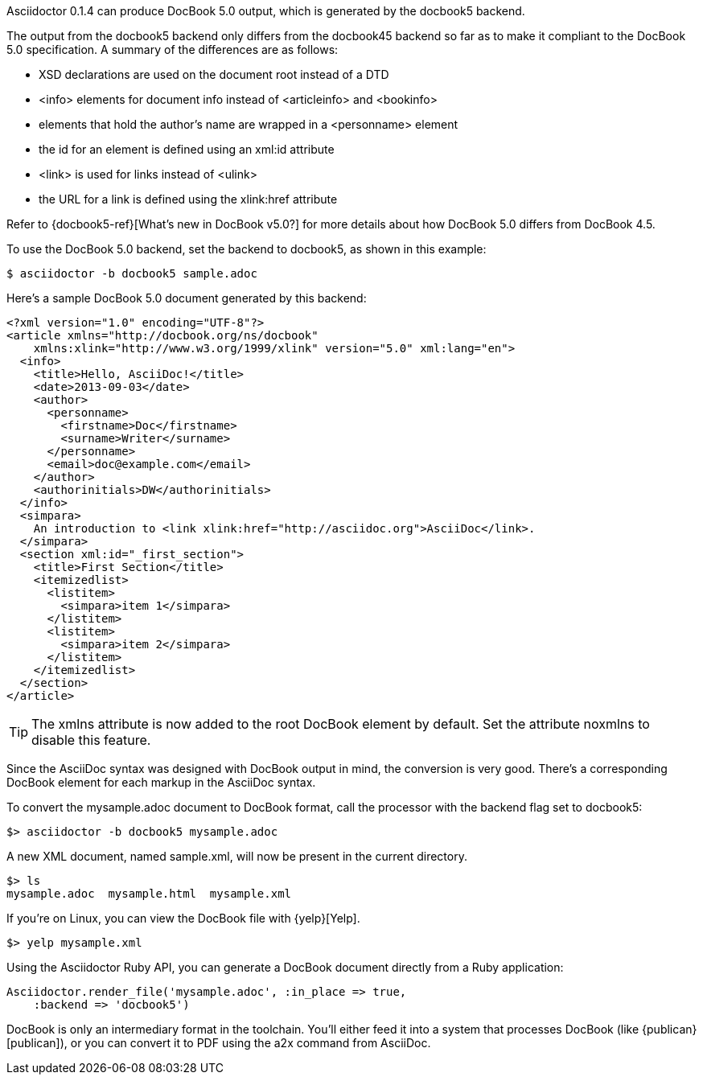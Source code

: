 ////
Included in:

- user-manual: DocBook
////

Asciidoctor 0.1.4 can produce DocBook 5.0 output, which is generated by the +docbook5+ backend.

The output from the +docbook5+ backend only differs from the +docbook45+ backend so far as to make it compliant to the DocBook 5.0 specification.
A summary of the differences are as follows:

* XSD declarations are used on the document root instead of a DTD
* +<info>+ elements for document info instead of +<articleinfo>+ and +<bookinfo>+
* elements that hold the author's name are wrapped in a +<personname>+ element
* the id for an element is defined using an +xml:id+ attribute
* +<link>+ is used for links instead of +<ulink>+
* the URL for a link is defined using the +xlink:href+ attribute

Refer to {docbook5-ref}[What's new in DocBook v5.0?] for more details about how DocBook 5.0 differs from DocBook 4.5.

To use the DocBook 5.0 backend, set the backend to +docbook5+, as shown in this example:

 $ asciidoctor -b docbook5 sample.adoc

Here's a sample DocBook 5.0 document generated by this backend:

```xml
<?xml version="1.0" encoding="UTF-8"?>
<article xmlns="http://docbook.org/ns/docbook"
    xmlns:xlink="http://www.w3.org/1999/xlink" version="5.0" xml:lang="en">
  <info>
    <title>Hello, AsciiDoc!</title>
    <date>2013-09-03</date>
    <author>
      <personname>
        <firstname>Doc</firstname>
        <surname>Writer</surname>
      </personname>
      <email>doc@example.com</email>
    </author>
    <authorinitials>DW</authorinitials>
  </info>
  <simpara>
    An introduction to <link xlink:href="http://asciidoc.org">AsciiDoc</link>.
  </simpara>
  <section xml:id="_first_section">
    <title>First Section</title>
    <itemizedlist>
      <listitem>
        <simpara>item 1</simpara>
      </listitem>
      <listitem>
        <simpara>item 2</simpara>
      </listitem>
    </itemizedlist>
  </section>
</article>
```

[TIP]
====
The +xmlns+ attribute is now added to the root DocBook element by default.
Set the attribute +noxmlns+ to disable this feature.
====

Since the AsciiDoc syntax was designed with DocBook output in mind, the conversion is very good.
There's a corresponding DocBook element for each markup in the AsciiDoc syntax.

To convert the +mysample.adoc+ document to DocBook format, call the processor with the backend flag set to +docbook5+:

 $> asciidoctor -b docbook5 mysample.adoc

A new XML document, named +sample.xml+, will now be present in the current directory.

 $> ls
 mysample.adoc  mysample.html  mysample.xml

If you're on Linux, you can view the DocBook file with {yelp}[Yelp].

 $> yelp mysample.xml

Using the Asciidoctor Ruby API, you can generate a DocBook document directly from a Ruby application:

[source,ruby]
----
Asciidoctor.render_file('mysample.adoc', :in_place => true,
    :backend => 'docbook5')
----

DocBook is only an intermediary format in the toolchain.
You'll either feed it into a system that processes DocBook (like {publican}[publican]), or you can convert it to PDF using the +a2x+ command from AsciiDoc.
